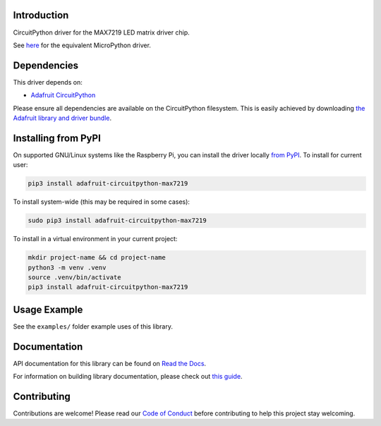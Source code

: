 
Introduction
============

.. image :: https://readthedocs.org/projects/adafruit-circuitpython-max7219/badge/?version=latest
    :target: https://docs.circuitpython.org/projects/max7219/en/latest/
    :alt: Documentation Status

.. image:: https://raw.githubusercontent.com/adafruit/Adafruit_CircuitPython_Bundle/main/badges/adafruit_discord.svg
    :target: https://adafru.it/discord
    :alt: Discord

.. image:: https://github.com/adafruit/Adafruit_CircuitPython_MAX7219/workflows/Build%20CI/badge.svg
    :target: https://github.com/adafruit/Adafruit_CircuitPython_MAX7219/actions/
    :alt: Build Status

.. image:: https://img.shields.io/endpoint?url=https://raw.githubusercontent.com/astral-sh/ruff/main/assets/badge/v2.json
    :target: https://github.com/astral-sh/ruff
    :alt: Code Style: Ruff

CircuitPython driver for the MAX7219 LED matrix driver chip.

See `here <https://github.com/adafruit/micropython-adafruit-max7219>`_ for the equivalent MicroPython driver.

Dependencies
=============
This driver depends on:

* `Adafruit CircuitPython <https://github.com/adafruit/circuitpython>`_

Please ensure all dependencies are available on the CircuitPython filesystem.
This is easily achieved by downloading
`the Adafruit library and driver bundle <https://github.com/adafruit/Adafruit_CircuitPython_Bundle>`_.

Installing from PyPI
====================

On supported GNU/Linux systems like the Raspberry Pi, you can install the driver locally `from
PyPI <https://pypi.org/project/adafruit-circuitpython-max7219/>`_. To install for current user:

.. code-block:: shell

    pip3 install adafruit-circuitpython-max7219

To install system-wide (this may be required in some cases):

.. code-block:: shell

    sudo pip3 install adafruit-circuitpython-max7219

To install in a virtual environment in your current project:

.. code-block:: shell

    mkdir project-name && cd project-name
    python3 -m venv .venv
    source .venv/bin/activate
    pip3 install adafruit-circuitpython-max7219

Usage Example
=============

See the ``examples/`` folder example uses of this library.

Documentation
=============

API documentation for this library can be found on `Read the Docs <https://docs.circuitpython.org/projects/max7219/en/latest/>`_.

For information on building library documentation, please check out `this guide <https://learn.adafruit.com/creating-and-sharing-a-circuitpython-library/sharing-our-docs-on-readthedocs#sphinx-5-1>`_.

Contributing
============

Contributions are welcome! Please read our `Code of Conduct
<https://github.com/adafruit/Adafruit_CircuitPython_max7219/blob/main/CODE_OF_CONDUCT.md>`_
before contributing to help this project stay welcoming.
